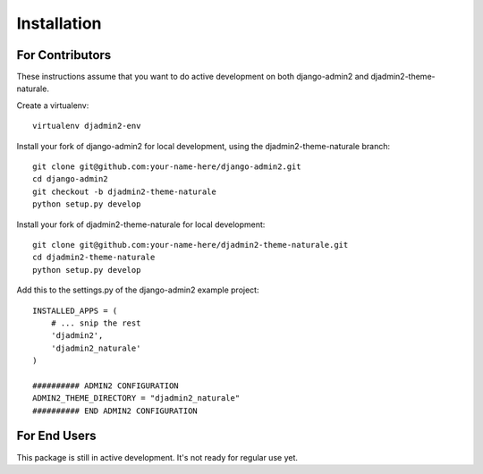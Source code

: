 ============
Installation
============

For Contributors
----------------

These instructions assume that you want to do active development on both
django-admin2 and djadmin2-theme-naturale.

Create a virtualenv::

    virtualenv djadmin2-env

Install your fork of django-admin2 for local development, using the 
djadmin2-theme-naturale branch::

    git clone git@github.com:your-name-here/django-admin2.git
    cd django-admin2
    git checkout -b djadmin2-theme-naturale
    python setup.py develop

Install your fork of djadmin2-theme-naturale for local development::

    git clone git@github.com:your-name-here/djadmin2-theme-naturale.git
    cd djadmin2-theme-naturale
    python setup.py develop

Add this to the settings.py of the django-admin2 example project::

    INSTALLED_APPS = (
        # ... snip the rest
        'djadmin2',
        'djadmin2_naturale'
    )

    ########## ADMIN2 CONFIGURATION
    ADMIN2_THEME_DIRECTORY = "djadmin2_naturale"
    ########## END ADMIN2 CONFIGURATION

For End Users
-------------

This package is still in active development. It's not ready for regular use yet.
